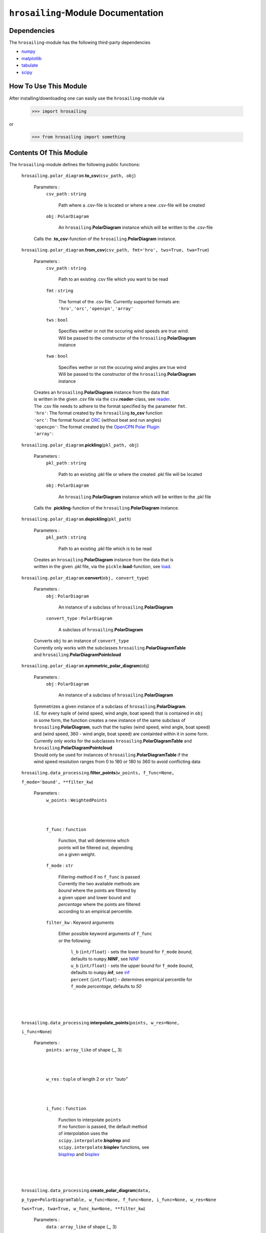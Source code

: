``hrosailing``-Module Documentation
===================================


Dependencies
------------

The ``hrosailing``-module has the following third-party dependencies

- `numpy <https://numpy.org/>`_
- `matplotlib <https://matplotlib.org/>`_
- `tabulate <https://pypi.org/project/tabulate/>`_
- `scipy <https://www.scipy.org/>`_


How To Use This Module
------------------------------------

After installing/downloading one can easily use the ``hrosailing``-module via

                >>> import hrosailing

or

                >>> from hrosailing import something


Contents Of This Module
-----------------------

The ``hrosailing``-module defines the following public functions:


    ``hrosailing.polar_diagram``.\ **to_csv**\(``csv_path, obj``)

            Parameters :
                        ``csv_path`` : ``string``

                                | Path where a .csv-file is located or where a new .csv-file will be created

                        ``obj`` : ``PolarDiagram``

                                | An ``hrosailing``.\ **PolarDiagram** instance which will be written to the .csv-file

            | Calls the .\ **to_csv**-function of the ``hrosailing``.\ **PolarDiagram** instance.


    ``hrosailing.polar_diagram``.\ **from_csv**\(``csv_path, fmt='hro', tws=True, twa=True``)

            Parameters :
                        ``csv_path`` : ``string``

                                | Path to an existing .csv file which you want to be read

                        ``fmt`` : ``string``

                                | The format of the .csv file. Currently supported formats are:
                                | ``'hro'``, ``'orc'``, ``'opencpn'``, ``'array'``

                        ``tws`` : ``bool``

                                | Specifies wether or not the occuring wind speeds are true wind.
                                | Will be passed to the constructor of the ``hrosailing``.\ **PolarDiagram**
                                | instance

                        ``twa`` : ``bool``

                                | Specifies wether or not the occuring wind angles are true wind
                                | Will be passed to the constructor of the ``hrosailing``.\ **PolarDiagram**
                                | instance

            | Creates an ``hrosailing``.\ **PolarDiagram** instance from the data that
            | is written in the given .csv file via the ``csv``.\ **reader**-class, see
              `reader <https://docs.python.org/3/library/csv.html#csv.reader>`_.

            | The .csv file needs to adhere to the format specified by the parameter ``fmt``.

            | ``'hro'``: The format created by the ``hrosailing``.\ **to_csv** function
            | ``'orc'``: The format found at `ORC <https://jieter.github.io/orc-data/site/>`_ (without beat and run angles)
            | ``'opencpn'``: The format created by the `OpenCPN Polar Plugin <https://opencpn.org/OpenCPN/plugins/polar.html>`_
            | ``'array'``:


    ``hrosailing.polar_diagram``.\ **pickling**\(``pkl_path, obj``)

            Parameters :
                        ``pkl_path`` : ``string``

                                | Path to an existing .pkl file or where the created .pkl file will be located

                        ``obj`` : ``PolarDiagram``

                                | An ``hrosailing``.\ **PolarDiagram** instance which will be written to the .pkl file

            Calls the .\ **pickling**-function of the ``hrosailing``.\ **PolarDiagram** instance.


    ``hrosailing.polar_diagram``.\ **depickling**\(``pkl_path``)

            Parameters :
                        ``pkl_path`` : ``string``

                                | Path to an existing .pkl file which is to be read

            | Creates an ``hrosailing``.\ **PolarDiagram** instance from the data that is
            | written in the given .pkl file, via the ``pickle``.\ **load**-function, see
              `load <https://docs.python.org/3/library/pickle.html#pickle.load>`_.


    ``hrosailing.polar_diagram``.\ **convert**\ (``obj, convert_type``)

            Parameters :
                        ``obj`` : ``PolarDiagram``

                                | An instance of a subclass of ``hrosailing``.\ **PolarDiagram**

                        ``convert_type`` : ``PolarDiagram``

                                | A subclass of ``hrosailing``.\ **PolarDiagram**

            | Converts ``obj`` to an instance of ``convert_type``
            | Currently only works with the subclasses ``hrosailing``.\ **PolarDiagramTable**
            | and ``hrosailing``.\ **PolarDiagramPointcloud**


    ``hrosailing.polar_diagram``.\ **symmetric_polar_diagram**\ (obj)

            Parameters :
                        ``obj`` : ``PolarDiagram``

                                | An instance of a subclass of ``hrosailing``.\ **PolarDiagram**

            | Symmetrizes a given instance of a subclass of ``hrosailing``.\ **PolarDiagram**.
            | I.E. for every tuple of (wind speed, wind angle, boat speed) that is contained in ``obj``
            | in some form, the function creates a new instance of the same subclass of
            | ``hrosailing``.\ **PolarDiagram**, such that the tuples (wind speed, wind angle, boat speed)
            | and (wind speed, 360 - wind angle, boat speed) are containted within it in some form.

            | Currently only works for the subclasses ``hrosailing``.\ **PolarDiagramTable** and
            | ``hrosailing``.\ **PolarDiagramPointcloud**

            | Should only be used for instances of ``hrosailing``.\ **PolarDiagramTable** if the
            | wind speed resolution ranges from 0 to 180 or 180 to 360 to avoid conflicting data


    ``hrosailing.data_processing``.\ **filter_points**\ (``w_points, f_func=None,``

    ``f_mode='bound', **filter_kw``)

            Parameters :
                        ``w_points`` : ``WeightedPoints``

                                |
                                |

                        ``f_func`` : ``function``

                                | Function, that will determine which
                                | points will be filtered out, depending
                                | on a given weight.

                        ``f_mode`` : ``str``

                                | Filtering-method if no ``f_func`` is passed
                                | Currently the two available methods are
                                | *bound* where the points are filtered by
                                | a given upper and lower bound and
                                | *percentage* where the points are filtered
                                | according to an empirical percentile.


                        ``filter_kw`` : Keyword arguments

                                | Either possible keyword arguments of ``f_func``
                                | or the following:

                                    | ``l_b`` (``int/float``) - sets the lower bound for ``f_mode`` *bound*,
                                    | defaults to ``numpy``.\ **NINF**, see `NINF <https://numpy.org/devdocs/reference/constants.html>`_

                                    | ``u_b`` (``int/float``) - sets the upper bound for ``f_mode`` *bound*,
                                    | defaults to ``numpy``.\ **inf**, see `inf <https://numpy.org/devdocs/reference/constants.html>`_

                                    | ``percent`` (``int/float``) - determines empirical percentile for
                                    | ``f_mode`` *percentage*, defaults to *50*

            |
            |
            |


    ``hrosailing.data_processing``.\ **interpolate_points**\ (``points, w_res=None,``

    ``i_func=None``)

            Parameters :
                        ``points`` : ``array_like`` of shape (_, 3)

                                |
                                |

                        ``w_res`` : ``tuple`` of length 2 or ``str`` *"auto"*

                                |
                                |

                        ``i_func`` : ``function``

                                | Function to interpolate ``points``
                                | If no function is passed, the default method
                                | of interpolation uses the
                                | ``scipy.interpolate``.\ **bisplrep** and
                                | ``scipy.interpolate``.\ **bisplev** functions, see
                                | `bisplrep <https://docs.scipy.org/doc/scipy/reference/generated/scipy.interpolate.bisplrep.html>`_ and
                                  `bisplev <https://docs.scipy.org/doc/scipy/reference/generated/scipy.interpolate.bisplev.html#scipy.interpolate.bisplev>`_

            |
            |
            |



    ``hrosailing.data_processing``.\ **create_polar_diagram**\ (``data,``

    ``p_type=PolarDiagramTable, w_func=None, f_func=None, i_func=None, w_res=None``

    ``tws=True, twa=True, w_func_kw=None, **filter_kw``)

            Parameters :
                        ``data`` : ``array_like`` of shape (_, 3)

                                |
                                |

                        ``p_type`` : ``PolarDiagram``, optional

                                | A ``hrosailing.polar_diagram``.\ **PolarDiagram** subclass

                        ``tws`` : ``bool``, optional

                                | Specifies wether or not the wind speeds in
                                | ``data`` are to be viewed as true wind
                                | If set to *False*, they will be converted to true wind

                        ``twa`` : ``bool``, optional

                                | Specifies wether or not the wind angles in
                                | ``data`` are to be viewed as true wind
                                | If set to *False*, they will be converted to true wind

                        ``w_func`` : ``function``, optional

                                | Weight-Function passed on to
                                | ``hrosailing.data_processing``.\ **WeightedPoints**

                        ``f_func`` : ``function``, optional

                                | Filter-Function passed on to
                                | ``hrosailing.data_processing``.\ **filter_points**

                        ``i_func`` : ``function``, optional

                                | Interpolating-Function passed on to
                                | ``hrosailing.data_processing``.\ **interpolate_points**

                        ``w_res`` : ``tuple`` of length 2 or ``str`` *"auto"* , optional

                                | Only needed, if ``p_type`` is PolarDiagramTable
                                | Tuple containing the wind speed resolution and
                                | wind angle resolution for the created
                                | PolarDiagramTable instance

                        ``w_func_kw`` : ``dict``

                                | Keyword arguments passed on to
                                | ``hrosailing.data_processing``.\ **WeightedPoints**

                        ``filter_kw`` : Keyword arguments

                                | Keyword arguments passed on to
                                | ``hrosailing.data_processing``.\ **filter_points**

            |
            |
            |





The ``hrosailing``-module defines the following public classes:


    ``hrosailing.polar_diagram``.\ **PolarDiagram**\ ()

            | An abstract base class for most classes in the ``hrosailing``-module


            | The **PolarDiagram** class defines the following public methods:


                    ``PolarDiagram``.\ **pickling**\ (``self, pkl_path``)

                            Parameters :
                                        ``pkl_path`` : ``string``

                                                | Path to an existing .pkl file or where the created .pkl file will be located

                            | Creates or overwrites a .pkl file, with the class data of the instance which
                            | called the function, via the ``pickle``.\ **dump**-function, see
                              `dump <https://docs.python.org/3/library/pickle.html#pickle.dump>`_.


            The **PolarDiagram** class also defines the following abstract methods:


                    ``PolarDiagram``.\ **to_csv**\ (``csv_path``)

                    ``PolarDiagram``.\ **polar_plot_slice**\ (``ws, ax=None, **plot_kw``)

                    ``PolarDiagram``.\ **flat_plot_slice**\ (``ws, ax=None, **plot_kw``)

                    ``PolarDiagram``.\ **polar_plot**\ (``ws_range, ax=None, colors=('green', 'red'),``

                    ``show_legend=True, legend_kw=None, **plot_kw``)

                    ``PolarDiagram``.\ **flat_plot**\ (``ws_range, ax=None, colors=('green', 'red'),``

                    ``show_legend=True, legend_kw=None, **plot_kw``)

                    ``PolarDiagram``.\ **plot_color_gradient**\ (``ax=None, colors=('green', 'red'),``
                    ``marker=None, show_legend=True, legend_kw=None``)

                    ``PolarDiagram``.\ **plot_convex_hull_slice**\ (``ws, ax=None, **plot_kw``)




    ``hrosailing.polar_diagram``.\ **PolarDiagramTable**\ (``ws_res=None, wa_res=None,``

    ``data=None, tws=True, twa=True``)

            | A class to represent, visualize and work with a polar performance diagram in form of a table

            | The parameter ``ws_res`` (resp. ``wa_res``)
            | can either be an ``Iterable`` (of ``int`` and ``float`` values), ``int`` or ``float``
            | It  determines the number of columns (resp. rows) the Table will have

            | If an ``Iterable`` is passed, the number of columns (resp. rows) will be the same
            | as the number of elements in the ``Iterable``
            | If an ``int`` is passed, the number of columns (resp. rows) will be the number of
            | elements in numpy.arange(``ws_res``, 40, ``ws_res``)
            | (resp. numpy.arange(``wa_res``, 360, ``wa_res``))
            | If a ``float`` is passed, the number of columns (resp. rows) will be the number of
            | elements in numpy.linspace(``)
            | (resp. numpy.linspace(``))

            | If no custom ``ws_res`` (resp. ``wa_res``) is passed,
            | it will default to numpy.arange(2,42,2) (resp. numpy.arange(0, 360, 5))

            | The parameter ``tws`` (resp. ``twa``) is a ``bool`` that specifies wether the wind speeds
            | in ``ws_res`` (resp. the wind angles in ``wa_res``)
            | are to be viewed as true wind
            | If ``tws`` (resp. ``twa``) is set to *False*, the wind speeds (resp. wind angles)
            | will be converted to true wind

            | The parameter ``data`` is a ``numpy.ndarray`` of matching shape that contains the
            | boat speeds matching the wind speeds and angles in the resolution
            | If no custom ``data`` is passed, it will default to numpy.zeros(``(rdim, cdim)``)
            | where rdim and cdim are number of rows and columns respectively, determined by
            | ``wa_res`` and ``ws_res``


            |The **PolarDiagramTable** class has the following (private) attriubutes:

                    | *_resolution_wind_speed*

                    | *_resolution_wind_angle*

                    | *_data*


            | The **PolarDiagramTable** class defines the following dunder methods:


                    ``PolarDiagramTable``.\ **__str__**\ ()


                    ``PolarDiagramTable``.\ **__repr__**\ ()


                    ``PolarDiagramTable``.\ **__getitem__**\ (``wind_tup``)

                            Parameters :
                                        ``wind_tup`` : ``tuple`` of length 2

                                                | Tuple to specify the row and column entry of the table, given as
                                                | elements of the wind angle and wind speed resolution


                            | Returns specified entry of the table


            | The **PolarDiagramTable** class defines the following public methods:


                    ``PolarDiagramTable``.\ **wind_speeds**

                            | Returns a read only version of *_resolution_wind_speed*


                    ``PolarDiagramTable``.\ **wind_angles**

                            | Returns a read only version of *_resolution_wind_angle*


                    ``PolarDiagramTable``.\ **boat_speeds**

                            | Returns a read only version of *_data*


                    ``PolarDiagramTable``.\ **to_csv**\ (``csv_path``)

                            Parameters :
                                        ``csv_path`` : ``string``

                                                | Path to an existing .csv file or where the created .csv file will be located

                            | Creates or overwrites a .csv file with the class data of object
                            | which called the function via the ``csv``.\ **writer**-class,
                            | see `writer <https://docs.python.org/3/library/csv.html#csv.writer>`_.

                            | The format of the .csv file will be as follows:

                                | PolarDiagramTable
                                | Wind speed resolution:
                                | self.wind_speeds
                                | Wind angle resolution:
                                | self.wind_angles
                                | Boat speeds:
                                | self.boat_speeds

                            | with the delimiter being ','.


                    ``PolarDiagramTable``.\ **change_entries**\ (``new_data, ws=None,``

                    ``wa=None, tws=True, twa=True``)

                            Parameters :
                                        ``new_data`` : ``int``, ``float`` or ``array_like`` of matching shape

                                                | New data that will be written in the specified entries
                                                | If no ``ws`` and no ``wa`` is passed,
                                                | the required shape is the shape of *_data*

                                        ``ws`` : ``Iterable``, ``int`` or ``float``

                                                | Column entries where the data is to be changed, given by elements of
                                                | the wind speed resolution
                                                | If ``None`` is passed, the function changes all entries in the rows
                                                | specified by ``wa``.
                                                | If ``wa`` is also ``None``, the function changes all
                                                | entries in the table

                                        ``wa`` : ``Iterable``, ``int`` or ``float``

                                                | Row entries where the data is to be changed, given by elements of
                                                | the wind angle resolution
                                                | If ``None`` is passed, the function changes all entries in the
                                                | columns specified by ``ws``
                                                | If ``ws`` is also ``None``, the function changes all
                                                | entries in the table

                                        ``tws`` : ``bool``

                                                | Specifies wether or not wind_speeds is to be viewed as true wind
                                                | If set to *False*, ``ws`` will be converted to true wind

                                        ``twa`` : ``bool``

                                                | Specifies wether or not wind_angles is to be viewed as true wind
                                                | If set to *False*, ``wa`` will be converted to true wind

                            | Changes the data in the specified entries in the table to the input new data.
                            | This function alters *_data*



                    ``PolarDiagramTable``.\ **polar_plot_slice**\ (``ws, ax=None, **plot_kw``)

                            Parameters :
                                        ``ws`` : ``int`` or ``float``

                                                | Slice of the polar diagram that is to be plotted,
                                                | given as an element of the wind speed resolution

                                        ``ax`` : ``matplotlib.axes.Axes``, optional

                                                | A ``matplotlib.axes.Axes`` instance on which will be plotted on
                                                | Needs to be a ``matplotlib.axes_subplots.PolarAxesSubplot``
                                                | If nothing is passed, the function will create a ``matplotlib.axes.Axes``
                                                | instance via the ``matplotlib.pyplot``.\ **gca** function,
                                                  see `gca <https://matplotlib.org/stable/api/_as_gen/matplotlib.pyplot.gca.html>`_

                                        ``plot_kw`` : Keyword arguments to change the appearence of the created plot.

                                                | Supports the same keyword arguments as the
                                                | ``matplotlib.pyplot``.\ **plot** function
                                                | However if no 'linestyle' (resp. 'markerstyle') is passed
                                                | it will default to '' (resp. 'o')

                            | Creates a polar plot of a given slice of the polar diagram, via the
                            | ``matplotlib.pyplot``.\ **plot** function, see
                              `plot <https://matplotlib.org/stable/api/_as_gen/matplotlib.pyplot.plot.html>`_



                    ``PolarDiagramTable``.\ **flat_plot_slice**\ (``ws, ax=None, **plot_kw``)

                            Parameters :
                                        ``ws`` : ``int`` or ``float``

                                                | Slice of the polar diagram that is to be plotted,
                                                | given as an element of the wind speed resolution

                                        ``ax`` : ``matplotlib.axes.Axes``, optional

                                                | A ``matplotlib.axes.Axes`` instance on which will be plotted on
                                                | Needs to be a ``matplotlib.axes._subplots.AxesSubplot``
                                                | If nothing is passed, the function will create a ``matplotlib.axes.Axes``
                                                | instance via the ``matplotlib.pyplot``.\ **gca** function,
                                                  see `gca <https://matplotlib.org/stable/api/_as_gen/matplotlib.pyplot.gca.html>`_


                                        ``plot_kw`` : Keyword arguments to change the appearence of the created plot.

                                                | Supports the same keyword arguments as the
                                                | ``matplotlib.pyplot``.\ **plot** function
                                                | However if no 'linestyle' (resp. 'markerstyle') is passed
                                                | it will default to '' (resp. 'o')

                            | Creates a cartesian plot of a given slice of the polar diagram, via the
                            | ``matplotlib.pyplot``.\ **plot** function, see
                              `plot <https://matplotlib.org/stable/api/_as_gen/matplotlib.pyplot.plot.html>`_


                    ``PolarDiagramTable``.\ **polar_plot** \ (``ws_range=None, ax=None,``

                    ``colors=('green', 'red'), show_legend=True, legend_kw=None, **plot_kw``)

                            Parameters :
                                        ``ws_range`` : ``Iterable``, optional

                                                | The range of wind speeds to be plotted, given as an ``Iterable`` of
                                                | elements of the wind speed resolution

                                        ``ax`` : ``matplotlib.axes.Axes``, optional

                                                | A ``matplotlib.axes.Axes`` instance on which will be plotted on
                                                | Needs to be a ``matplotlib.axes_subplots.PolarAxesSubplot``
                                                | If nothing is passed, the function will create a ``matplotlib.axes.Axes``
                                                | instance via the ``matplotlib.pyplot``.\ **gca** function,
                                                  see `gca <https://matplotlib.org/stable/api/_as_gen/matplotlib.pyplot.gca.html>`_

                                        ``colors`` : ``Iterable``, optional

                                                | Specifies the colors to be used for the different slices
                                                | If there are at most as many slices as colors, each slice will be
                                                | plotted with the specified color
                                                | If there are more slices than colors the function will either cycle
                                                | through the specified colors until all slices have been plotted
                                                | or if there are exactly two colors specified, the function will
                                                | plot the slices with a color gradient using those two colors
                                                | Elements of the ``Iterable`` can be of any type accepted by the
                                                | ``matplotlib.colors``.\ **to_rgb** function, see
                                                  `to_rgb <https://matplotlib.org/stable/api/_as_gen/matplotlib.colors.to_rgb.html#matplotlib.colors.to_rgb>`_
                                                  and `colors <https://matplotlib.org/stable/api/colors_api.html>`_
                                        ``show_legend`` : ``bool``, optional

                                                | Specifies wether or not a legend should be added to the plot.
                                                | The type of legend depends on the amount of slices and colors.
                                                | If ``colors`` is of length 2 and ``ws_range`` is of length
                                                | greater 2, the legend will be a
                                                | ``matplotlib.colorbar.``\ **Colorbar** instance, see
                                                  `Colorbar <https://matplotlib.org/stable/api/colorbar_api.html#matplotlib.colorbar.Colorbar>`_
                                                | If ``colors`` and ``ws_range`` are of the same length,
                                                | the legend will be a ``matplotlib.legend.``\ **Legend** instance,
                                                  see `Legend <https://matplotlib.org/stable/api/legend_api.html#matplotlib.legend.Legend>`_

                                        ``legend_kw`` : ``dict``, optional

                                                | Keyword arguments to change the appearence and location of the
                                                | legend
                                                | Supports the same keyword arguments as either the
                                                | ``matplotlib.axes.Axes.``\ **legend** function, see
                                                  `legend <https://matplotlib.org/stable/api/_as_gen/matplotlib.axes.Axes.legend.html#matplotlib-axes-axes-legend>`_
                                                | or the ``matplotlib.pyplot``\ **colorbar** function, see
                                                  `colorbar <https://matplotlib.org/stable/api/_as_gen/matplotlib.pyplot.colorbar.html>`_

                                        ``plot_kw`` : Keyword arguments to change the appearence of the created plot.

                                                | Supports the same keyword arguments as the
                                                | ``matplotlib.pyplot``.\ **plot**-function
                                                | However if no 'linestyle' (resp. 'markerstyle') is passed
                                                | it will default to '' (resp. 'o')
                                                | If 'colors' (or 'c') is passed, it will be deleted. Use the
                                                | parameters ``colors`` instead

                            | Creates a color coded polar plot of multiple slices, given by ``wind_speed_range``,
                            | of the polar diagram, via the ``matplotlib.pyplot``.\ **plot** function, see
                              `plot <https://matplotlib.org/stable/api/_as_gen/matplotlib.pyplot.plot.html>`_


                    ``PolarDiagramTable``.\ **flat_plot** (``ws_range=None, ax=None,``

                    ``colors=('green', 'red'), show_legend=True, legend_kw=None, **plot_kw``)

                            Parameters :
                                        ``ws_range`` : ``Iterable``, optional

                                                | The range of wind speeds to be plotted, given as an ``Iterable`` of
                                                | elements of the wind speed resolution

                                        ``ax`` : ``matplotlib.axes.Axes``, optional

                                                | A ``matplotlib.axes.Axes`` instance on which will be plotted on
                                                | Needs to be a ``matplotlib.axes._subplots.AxesSubplot``
                                                | If nothing is passed, the function will create a ``matplotlib.axes.Axes``
                                                | instance via the ``matplotlib.pyplot``.\ **gca** function,
                                                  see `gca <https://matplotlib.org/stable/api/_as_gen/matplotlib.pyplot.gca.html>`_

                                        ``colors`` : ``Iterable``, optional

                                                | Specifies the colors to be used for the different slices
                                                | If there are at most as many slices as colors, each slice will be
                                                | plotted with the specified color
                                                | If there are more slices than colors the function will either cycle
                                                | through the specified colors until all slices have been plotted
                                                | or if there are exactly two colors specified, the function will
                                                | plot the slices with a color gradient using those two colors
                                                | Elements of the ``Iterable`` can be of any type accepted by the
                                                | ``matplotlib.colors``.\ **to_rgb** function, see
                                                  `to_rgb <https://matplotlib.org/stable/api/_as_gen/matplotlib.colors.to_rgb.html#matplotlib.colors.to_rgb>`_
                                                  and `colors <https://matplotlib.org/stable/api/colors_api.html>`_

                                        ``show_legend`` : ``bool``, optional

                                                | Specifies wether or not a legend should be added to the plot.
                                                | The type of legend depends on the amount of slices and colors.
                                                | If ``colors`` is of length 2 and ``ws_range`` is of length
                                                | greater 2, the legend will be a
                                                | ``matplotlib.colorbar.``\ **Colorbar** instance, see
                                                  `Colorbar <https://matplotlib.org/stable/api/colorbar_api.html#matplotlib.colorbar.Colorbar>`_
                                                | If ``colors`` and ``ws_range`` are of the same length,
                                                | the legend will be a ``matplotlib.legend.``\ **Legend** instance,
                                                  see `Legend <https://matplotlib.org/stable/api/legend_api.html#matplotlib.legend.Legend>`_

                                        ``legend_kw`` : ``dict``, optional

                                                | Keyword arguments to change the appearence and location of the
                                                | legend
                                                | Supports the same keyword arguments as either the
                                                | ``matplotlib.axes.Axes.``\ **legend** function, see
                                                  `legend <https://matplotlib.org/stable/api/_as_gen/matplotlib.axes.Axes.legend.html#matplotlib-axes-axes-legend>`_
                                                | or the ``matplotlib.pyplot``\ **colorbar** function, see
                                                  `colorbar <https://matplotlib.org/stable/api/_as_gen/matplotlib.pyplot.colorbar.html>`_

                                        ``plot_kw`` : Keyword arguments to change the appearence of the created plot.

                                                | Supports the same keyword arguments as the
                                                | ``matplotlib.pyplot``.\ **plot**-function
                                                | However if no 'linestyle' (resp. 'markerstyle') is passed
                                                | it will default to '' (resp. 'o')
                                                | If 'colors' (or 'c') is passed, it will be deleted. Use the
                                                | parameters ``colors`` instead

                            | Creates a color coded cartesian plot of multiple slices, given by ``wind_speed_range``,
                            | of the polar diagram, via the ``matplotlib.pyplot``.\ **plot** function, see
                              `plot <https://matplotlib.org/stable/api/_as_gen/matplotlib.pyplot.plot.html>`_


                    ``PolarDiagramTable``.\ **plot_color_gradient**\ (``ax=None, colors=('green', 'red'),``

                    ``marker=None, show_legend=True, *legend_kw``)

                            Parameters :
                                        ``ax`` : ``matplotlib.axes.Axes``

                                                | A ``matplotlib.axes.Axes`` instance on which will be plotted on
                                                | Needs to be a ``matplotlib.axes._subplots.AxesSubplot``
                                                | If nothing is passed, the function will create a ``matplotlib.axes.Axes``
                                                | instance via the ``matplotlib.pyplot``.\ **gca** function,
                                                  see `gca <https://matplotlib.org/stable/api/_as_gen/matplotlib.pyplot.gca.html>`_

                                        ``colors`` : ``tuple`` of length 2

                                        ``marker`` : ``matplotlib.markers.Markerstyle``, optional

                                                | Specifies the style of the markers in the plot
                                                | For all possible styles, see `marker <https://matplotlib.org/stable/api/markers_api.html#module-matplotlib.markers>`_
                                                | Defaults to 'o'

                                        ``show_legend`` : ``bool``, optional

                                                | Specifies wether or not a legend should be added to the plot.
                                                | Legend will be a ``matplotlib.colorbar.``\ **Colorbar** instance,
                                                  see `Colorbar <https://matplotlib.org/stable/api/colorbar_api.html#matplotlib.colorbar.Colorbar>`_


                                        ``legend_kw`` : Keyword arguments to change the appearence and position of the legend

                                                | Supports the same keyword arguments as the
                                                | ``matplotlib.pyplot``\ **colorbar** function, see
                                                  `colorbar <https://matplotlib.org/stable/api/_as_gen/matplotlib.pyplot.colorbar.html>`_


                    ``PolarDiagramTable``.\ **plot_convex_hull_slice**\ (``ws, ax=None, **plot_kw``)

                            Parameters :
                                        ``ws`` : ``int`` or ``float``

                                                | Slice of the polar diagram that is to be plotted, given as an element
                                                | of the wind speed resolution

                                        ``ax`` : ``matplotlib.axes.Axes``, optional

                                                | A ``matplotlib.axes.Axes`` instance on which will be plotted on
                                                | Needs to be a ``matplotlib.axes_subplots.PolarAxesSubplot``
                                                | If nothing is passed, the function will create a ``matplotlib.axes.Axes``
                                                | instance via the ``matplotlib.pyplot``.\ **gca** function,
                                                  see `gca <https://matplotlib.org/stable/api/_as_gen/matplotlib.pyplot.gca.html>`_

                                        ``plot_kw`` : Keyword arguments to change the appearence of the created plot.

                                                | Supports the same keyword arguments as the
                                                | ``matplotlib.pyplot``.\ **plot**-function

                            | Computes the convex hull of a given slice of the polar diagram table, via the
                            | ``scipy.spatial``.\ **ConvexHull** function, see
                              `ConvexHull <https://docs.scipy.org/doc/scipy/reference/generated/scipy.spatial.ConvexHull.html>`_
                            | and then creates a polar plot of the convex hull, via the ``matplotlib.pyplot``.\ **plot**
                            | function, see `plot <https://matplotlib.org/stable/api/_as_gen/matplotlib.pyplot.plot.html>`_



    ``hrosailing.polar_diagram``.\ **PolarDiagramCurve**\ (``f,``

    ``radians=False, *params``)

            | A class to represent, visualize and work with a polar performance diagram given
            | as a fitted curve with a list of optimal parameters

            | The parameter ``f`` should be a function of the form ``f(x, *params)``, where ``x``
            | should be ``array_like`` of shape(_, 2) (the rows should correspond to pairs of
            | wind speeds and wind angles), and determines the curve which describes the polar diagram.

            | The parameter ``radians`` is ``bool`` that specifies, wether ``f``
            | takes the wind angles to be in radians or degrees

            | The parameter ``*params`` should contain the resulting parameters
            | that are obtained via a fitting of ``f``.


            | The **PolarDiagramCurve** class has the following (private) attributes:

                    | *_f*

                    | *_radians*

                    | *_params*


            | The **PolarDiagramCurve** class defines the following dunder methods:


                    ``PolarDiagramCurve``.\ **__repr__**\ ()


                    ``PolarDiagramCurve``.\ **__call__**\ (``ws, wa``)

                            Parameters :
                                        ``ws`` : ``numpy.ndarray``, ``int`` or ``float``

                                        ``wa`` : ``numpy.ndarray``, ``int`` or ``float``

                            | Calls ``self``.\ **curve** with the specified values
                            | ``ws`` and ``wa`` should be of matching shape and type


            | The **PolarDiagramCurve** class defines the following public methods:


                    ``PolarDiagramCurve``.\ **curve**

                            | Returns a read only version of ``self``.\ *_f*


                    ``PolarDiagramCurve``.\ **radians**

                            | Returns a read only version of ``self``.\ *_radians*


                    ``PolarDiagramCurve``.\ **parameters**

                            | Returns a read only version of ``self``.\ *_params*


                    ``PolarDiagramCurve``.\ **to_csv**\ (``csv_path``)

                            Parameters :
                                        ``csv_path`` : ``string``

                                                | Path to an existing .csv file or where the created .csv file will be located

                            | Creates or overwrites a .csv file with the class data of object
                            | which called the function via the ``csv``.\ **writer**-class,
                            | see `writer <https://docs.python.org/3/library/csv.html#csv.writer>`_.

                            | The format of the .csv file will be as follows:

                                | PolarDiagramCurve
                                | Function: self.curve
                                | Radians: self.radians
                                | Parameters: self.parameters

                            | with the delimiter ':'


                    ``PolarDiagramCurve``.\ **polar_plot_slice**\ (``ws, ax=None, **plot_kw``)

                            Parameters :
                                        ``ws`` : ``int`` or ``float``

                                                | A slice of the polar diagram that is to be plotted,
                                                | given as the true wind speed

                                        ``ax`` : ``matplotlib.axes.Axes``, optional

                                                | A ``matplotlib.axes.Axes`` instance on which will be plotted on
                                                | Needs to be a ``matplotlib.axes_subplots.PolarAxesSubplot``
                                                | If nothing is passed, the function will create a ``matplotlib.axes.Axes``
                                                | instance via the ``matplotlib.pyplot``.\ **gca** function,
                                                  see `gca <https://matplotlib.org/stable/api/_as_gen/matplotlib.pyplot.gca.html>`_

                                        ``plot_kw`` : Keyword arguments to change the appearence of the created plot.

                                                | Supports the same keyword arguments as the
                                                | ``matplotlib.pyplot``.\ **plot**-function
                                                | However if no 'linestyle' (resp. 'markerstyle') is passed
                                                | it will default to '' (resp. 'o')

                            | Creates a polar plot of a given slice of the polar diagram, via the
                            | ``matplotlib.pyplot``.\ **plot** function, see
                              `plot <https://matplotlib.org/stable/api/_as_gen/matplotlib.pyplot.plot.html>`_


                    ``PolarDiagramCurve``.\ **flat_plot_slice**\ (``ws, ax=None, **plot_kw``)

                            Parameters :
                                        ``ws`` : ``int`` or ``float``

                                                | A slice of the polar diagram that is to be plotted,
                                                | given as the true wind speed

                                        ``ax`` : ``matplotlib.axes.Axes``, optional

                                                | A ``matplotlib.axes.Axes`` instance on which will be plotted on
                                                | Needs to be a ``matplotlib.axes._subplots.AxesSubplot``
                                                | If nothing is passed, the function will create a ``matplotlib.axes.Axes``
                                                | instance via the ``matplotlib.pyplot``.\ **gca** function,
                                                  see `gca <https://matplotlib.org/stable/api/_as_gen/matplotlib.pyplot.gca.html>`_

                                        ``plot_kw`` : Keyword arguments to change the appearence of the created plot.

                                                | Supports the same keyword arguments as the
                                                | ``matplotlib.pyplot``.\ **plot**-function
                                                | However if no 'linestyle' (resp. 'markerstyle') is passed
                                                | it will default to '' (resp. 'o')

                            | Creates a cartesian plot of a given slice of the polar diagram, via the
                            | ``matplotlib.pyplot``.\ **plot** function, see
                              `plot <https://matplotlib.org/stable/api/_as_gen/matplotlib.pyplot.plot.html>`_


                    ``PolarDiagramCurve``.\ **polar_plot**\ (``ws_range=(0,20,5), ax=None,``

                    ``colors=('green', 'red'), show_legend=True, legend_kw=None, **plot_kw``)

                            Parameters :
                                        ``ws_range`` : ``tuple`` of length 3, optional

                                                | The range of wind speeds to be plotted,
                                                | given as a lower and upper bound of the
                                                | true wind speed  aswell as the amount of slices

                                        ``ax`` : ``matplotlib.axes.Axes``, optional

                                                | A ``matplotlib.axes.Axes`` instance on which will be plotted on
                                                | Needs to be a ``matplotlib.axes_subplots.PolarAxesSubplot``
                                                | If nothing is passed, the function will create a ``matplotlib.axes.Axes``
                                                | instance via the ``matplotlib.pyplot``.\ **gca** function,
                                                  see `gca <https://matplotlib.org/stable/api/_as_gen/matplotlib.pyplot.gca.html>`_

                                        ``colors`` : ``Iterable``, optional

                                                | Specifies the colors to be used for the different slices
                                                | If there are at most as many slices as colors, each slice will be
                                                | plotted with the specified color
                                                | If there are more slices than colors the function will either cycle
                                                | through the specified colors until all slices have been plotted
                                                | or if there are exactly two colors specified, the function will
                                                | plot the slices with a color gradient using those two colors
                                                | Elements of the ``Iterable`` can be of any type accepted by the
                                                | ``matplotlib.colors``.\ **to_rgb** function, see
                                                  `to_rgb <https://matplotlib.org/stable/api/_as_gen/matplotlib.colors.to_rgb.html#matplotlib.colors.to_rgb>`_
                                                  and `colors <https://matplotlib.org/stable/api/colors_api.html>`_

                                        ``show_legend`` : ``bool``, optional

                                                | Specifies wether or not a legend should be added to the plot.
                                                | The type of legend depends on the amount of slices and colors.
                                                | If ``colors`` is of length 2 and ``ws_range`` is of length
                                                | greater 2, the legend will be a
                                                | ``matplotlib.colorbar.``\ **Colorbar** instance, see
                                                  `Colorbar <https://matplotlib.org/stable/api/colorbar_api.html#matplotlib.colorbar.Colorbar>`_
                                                | If ``colors`` and ``ws_range`` are of the same length,
                                                | the legend will be a ``matplotlib.legend.``\ **Legend** instance,
                                                  see `Legend <https://matplotlib.org/stable/api/legend_api.html#matplotlib.legend.Legend>`_

                                        ``legend_kw`` : ``dict``, optional

                                                | Keyword arguments to change the appearence and location of the
                                                | legend
                                                | Supports the same keyword arguments as either the
                                                | ``matplotlib.axes.Axes.``\ **legend** function, see
                                                  `legend <https://matplotlib.org/stable/api/_as_gen/matplotlib.axes.Axes.legend.html#matplotlib-axes-axes-legend>`_
                                                | or the ``matplotlib.pyplot``\ **colorbar** function, see
                                                  `colorbar <https://matplotlib.org/stable/api/_as_gen/matplotlib.pyplot.colorbar.html>`_

                                        ``plot_kw`` : Keyword arguments to change the appearence of the created plot.

                                                | Supports the same keyword arguments as the
                                                | ``matplotlib.pyplot``.\ **plot**-function
                                                | However if no 'linestyle' (resp. 'markerstyle') is passed
                                                | it will default to '' (resp. 'o')
                                                | If 'colors' (or 'c') is passed, it will be deleted. Use the
                                                | parameters ``colors`` instead

                            | Creates a color coded polar plot of multiple slices, given by ``wind_speed_range``
                            | of the polar diagram, vie the ``matplotlib.pyplot``.\ **plot** function, see
                              `plot <https://matplotlib.org/stable/api/_as_gen/matplotlib.pyplot.plot.html>`_


                    ``PolarDiagramCurve``.\ **flat_plot**\ (``ws_range=(0,20,5), ax=None,``

                    ``colors=('green', 'red'), show_legend=True, legend_kw=None, **plot_kw``)

                            Parameters :
                                        ``ws_range`` : ``tuple`` of length 2 , optional

                                                | The range of wind speeds to be plotted,
                                                | given as a lower and upper bound of the
                                                | true wind speed  aswell as the amount of slices

                                        ``ax`` : ``matplotlib.axes.Axes``, optional

                                                | A ``matplotlib.axes.Axes`` instance on which will be plotted on
                                                | Needs to be a ``matplotlib.axes._subplots.AxesSubplot``
                                                | If nothing is passed, the function will create a ``matplotlib.axes.Axes``
                                                | instance via the ``matplotlib.pyplot``.\ **gca** function,
                                                  see `gca <https://matplotlib.org/stable/api/_as_gen/matplotlib.pyplot.gca.html>`_

                                        ``colors`` : ``Iterable``, optional

                                                | Specifies the colors to be used for the different slices
                                                | If there are at most as many slices as colors, each slice will be
                                                | plotted with the specified color
                                                | If there are more slices than colors the function will either cycle
                                                | through the specified colors until all slices have been plotted
                                                | or if there are exactly two colors specified, the function will
                                                | plot the slices with a color gradient using those two colors
                                                | Elements of the ``Iterable`` can be of any type accepted by the
                                                | ``matplotlib.colors``.\ **to_rgb** function, see
                                                  `to_rgb <https://matplotlib.org/stable/api/_as_gen/matplotlib.colors.to_rgb.html#matplotlib.colors.to_rgb>`_
                                                  and `colors <https://matplotlib.org/stable/api/colors_api.html>`_

                                        ``show_legend`` : ``bool``, optional

                                                | Specifies wether or not a legend should be added to the plot.
                                                | The type of legend depends on the amount of slices and colors.
                                                | If ``colors`` is of length 2 and ``ws_range`` is of length
                                                | greater 2, the legend will be a
                                                | ``matplotlib.colorbar.``\ **Colorbar** instance, see
                                                  `Colorbar <https://matplotlib.org/stable/api/colorbar_api.html#matplotlib.colorbar.Colorbar>`_
                                                | If ``colors`` and ``ws_range`` are of the same length,
                                                | the legend will be a ``matplotlib.legend.``\ **Legend** instance,
                                                  see `Legend <https://matplotlib.org/stable/api/legend_api.html#matplotlib.legend.Legend>`_

                                        ``legend_kw`` : ``dict``, optional

                                                | Keyword arguments to change the appearence and location of the
                                                | legend
                                                | Supports the same keyword arguments as either the
                                                | ``matplotlib.axes.Axes.``\ **legend** function, see
                                                  `legend <https://matplotlib.org/stable/api/_as_gen/matplotlib.axes.Axes.legend.html#matplotlib-axes-axes-legend>`_
                                                | or the ``matplotlib.pyplot``\ **colorbar** function, see
                                                  `colorbar <https://matplotlib.org/stable/api/_as_gen/matplotlib.pyplot.colorbar.html>`_

                                        ``plot_kw`` : Keyword arguments to change the appearence of the created plot.

                                                | Supports the same keyword arguments as the
                                                | ``matplotlib.pyplot``.\ **plot**-function
                                                | However if no 'linestyle' (resp. 'markerstyle') is passed
                                                | it will default to '' (resp. 'o')
                                                | If 'colors' (or 'c') is passed, it will be deleted. Use the
                                                | parameters ``colors`` instead

                            | Creates a color coded cartesian plot of multiple slices, given by ``wind_speed_range``,
                            | of the polar diagram, via the ``matplotlib.pyplot``.\ **plot** function, see
                              `plot <https://matplotlib.org/stable/api/_as_gen/matplotlib.pyplot.plot.html>`_


                    ``PolarDiagramCurve``.\ **plot_color_gradient**\ (``ws_range=(0,20), ax=None,``

                    ``colors=('green', 'red'), marker=None, show_legend=True, **legend_kw``)

                            Parameters :
                                        ``ws_range`` : ``tuple`` of length 2, optional

                                                | The range of wind speeds to be plotted, given as a lower and upper
                                                | bound of the true wind speed

                                        ``ax`` : ``matplotlib.axes.Axes``, optinal

                                                | A ``matplotlib.axes.Axes`` instance on which will be plotted on
                                                | Needs to be a ``matplotlib.axes._subplots.AxesSubplot``
                                                | If nothing is passed, the function will create a ``matplotlib.axes.Axes``
                                                | instance via the ``matplotlib.pyplot``.\ **gca** function,
                                                  see `gca <https://matplotlib.org/stable/api/_as_gen/matplotlib.pyplot.gca.html>`_

                                        ``colors`` : ``tuple`` of length 2

                                        ``marker`` : ``matplotlib.markers.Markerstyle``, optional

                                                | Specifies the style of the markers in the plot
                                                | For all possible styles, see `marker <https://matplotlib.org/stable/api/markers_api.html#module-matplotlib.markers>`_
                                                | Defaults to 'o'

                                        ``show_legend`` : ``bool``, optional

                                                | Specifies wether or not a legend should be added to the plot.
                                                | Legend will be a ``matplotlib.colorbar.``\ **Colorbar** instance,
                                                  see `Colorbar <https://matplotlib.org/stable/api/colorbar_api.html#matplotlib.colorbar.Colorbar>`_


                                        ``legend_kw`` : Keyword arguments to change the appearence and position of the legend

                                                | Supports the same keyword arguments as the
                                                | ``matplotlib.pyplot``\ **colorbar** function, see
                                                  `colorbar <https://matplotlib.org/stable/api/_as_gen/matplotlib.pyplot.colorbar.html>`_


                    ``PolarDiagramCurve``.\ **plot_convex_hull_slice**\ (``ws, ax=None **plot_kw``)

                            Parameters :
                                        ``ws`` : ``int`` or ``float``

                                                | A slice of the polar diagram that is to be plotted, given as the
                                                | true wind speed

                                        ``ax`` : ``matplotlib.axes.Axes``, optional

                                                | A ``matplotlib.axes.Axes`` instance on which will be plotted on
                                                | Needs to be a ``matplotlib.axes_subplots.PolarAxesSubplot``
                                                | If nothing is passed, the function will create a ``matplotlib.axes.Axes``
                                                | instance via the ``matplotlib.pyplot``.\ **gca** function,
                                                  see `gca <https://matplotlib.org/stable/api/_as_gen/matplotlib.pyplot.gca.html>`_

                                        ``plot_kw`` : Keyword arguments to change the appearence of the created plot.

                                                | Supports the same keyword arguments as the
                                                | ``matplotlib.pyplot``.\ **plot**-function

                            | Computes the convex hull of a given slice of the polar diagram table, via the
                            | ``scipy.spatial``.\ **ConvexHull** function, see
                              `ConvexHull <https://docs.scipy.org/doc/scipy/reference/generated/scipy.spatial.ConvexHull.html>`_
                            | and then creates a polar plot of the convex hull, via the ``matplotlib.pyplot``.\ **plot**
                            | function, see `plot <https://matplotlib.org/stable/api/_as_gen/matplotlib.pyplot.plot.html>`_



    ``hrosailing.polar_diagram``.\ **PolarDiagramPointcloud**\ (``points=None, tws=True, twa=True``)

            | A class to present, visualize and work with a polar performance diagram
            | in form of a point cloud

            | The parameter ``points`` should be ``array_like`` of shape (_, 3) and determines
            | the points that are in the point cloud at the beginning
            | A point should be of length 3 such that the first entry corresponds to
            | the wind speed, the second to the wind angle and the last to the boat speed

            | If no ``points`` are passed, it will default to an empty array numpy.array([])

            | The parameter ``tws`` (resp. ``twa``) specifies wether or not the wind speeds
            | (resp. wind angles) given in ``points`` should be viewed as true wind

            | If ``tws`` (resp. ``twa``) is set to *False*, the wind speeds (resp. wind angles)
              will be converted into true wind


            | The **PolarDiagramPointcloud** class has to following (private) attributes:

                    | *_data*


            | The **PolarDiagramPointcloud** class defines the following dunder methods:

                    ``PolarDiagramPointcloud``.\ **__str__**\ ()


                    ``PolarDiagramPointcloud``.\ **__repr__**\ ()


            | The **PolarDiagramPointcloud** class defines the following public methods:


                    ``PolarDiagramPointcloud``.\ **wind_speeds**

                             | Returns a list of all occuring wind speeds


                    ``PolarDiagramPointcloud``.\ **wind_angles**

                            | Returns a list of all occuring wind angles


                    ``PolarDiagramPointcloud``.\ **points**

                            | Returns a read only version of ``self``.\ *_data*


                    ``PolarDiagramPointcloud``.\ **to_csv**\ (``csv_path``)

                            Parameters :
                                        ``csv_path`` : ``string``

                                                | Path to an existing .csv file or where the created .csv file will be located

                            | Creates or overwrites a .csv file with the class data of object
                            | which called the function via the ``csv``.\ **writer**-class,
                            | see `writer <https://docs.python.org/3/library/csv.html#csv.writer>`_.

                            | The format of the .csv file will be as follows:

                                | PolarDiagramPointcloud
                                | True Wind Speed ,True Wind Angle ,Boat Speed
                                | self.points

                            | with the delimiter ','


                    ``PolarDiagramPointcloud``.\ **add_points**\ (``new_points, tws=True, twa=True``)

                            Parameters :
                                        ``new_points`` : ``array_like`` of shape (_, 3)

                                                | New points that are to be added to the point cloud. The point should
                                                | be of length 3, with the first entry being the wind speed,
                                                | the second being the wind angle and the last being the boat speed

                                        ``tws`` : ``bool``

                                                | Specifies wether or not the wind speeds are to be viewed as true wind
                                                | If set to *False*, the given wind speeds will be converted to true wind

                                        ``twa`` : ``bool``

                                                | Specifies wether or not the wind angles are to be viewed as true wind
                                                | If set to *False*, the given wind angles will be converted to true wind


                    ``PolarDiagramPointcloud``.\ **change_points**\ ()

                            Parameters :


                    ``PolarDiagramPointcloud``.\ **polar_plot_slice**\ (``ws, ax=None, **plot_kw``)

                            Parameters :
                                        ``ws`` : ``int`` or ``float``

                                                | A slice of the polar diagram that is to be plotted, given as the
                                                | true wind speed

                                        ``ax`` : ``matplotlib.axes.Axes``, optional

                                                | A ``matplotlib.axes.Axes`` instance on which will be plotted on
                                                | Needs to be a ``matplotlib.axes_subplots.PolarAxesSubplot``
                                                | If nothing is passed, the function will create a ``matplotlib.axes.Axes``
                                                | instance via the ``matplotlib.pyplot``.\ **gca** function,
                                                  see `gca <https://matplotlib.org/stable/api/_as_gen/matplotlib.pyplot.gca.html>`_

                                        ``kwargs`` : Keyword arguments to change the appearence of the created plot.

                                                | Supports the same keyword arguments as the
                                                | ``matplotlib.pyplot``.\ **plot**-function
                                                | However if no 'linestyle' (resp. 'markerstyle') is passed
                                                | it will default to '' (resp. 'o')


                    ``PolarDiagramPointcloud``.\ **flat_plot_slice**\ (``ws, ax=None, **plot_kw``)

                            Parameters :
                                        ``ws`` : ``int`` or ``float``

                                                | A slice of the polar diagram that is to be plotted, given as the
                                                | true wind speed

                                        ``ax`` : ``matplotlib.axes.Axes``, optional

                                                | A ``matplotlib.axes.Axes`` instance on which will be plotted on
                                                | Needs to be a ``matplotlib.axes._subplots.AxesSubplot``
                                                | If nothing is passed, the function will create a ``matplotlib.axes.Axes``
                                                | instance via the ``matplotlib.pyplot``.\ **gca** function,
                                                  see `gca <https://matplotlib.org/stable/api/_as_gen/matplotlib.pyplot.gca.html>`_

                                        ``kwargs`` : Keyword arguments to change the appearence of the created plot.

                                                | Supports the same keyword arguments as the
                                                | ``matplotlib.pyplot``.\ **plot**-function
                                                | However if no 'linestyle' (resp. 'markerstyle') is passed
                                                | it will default to '' (resp. 'o')

                            | Creates a cartesian plot of a given slice of the polar diagram, via the
                            | ``matplotlib.pyplot``.\ **plot** function, see
                              `plot <https://matplotlib.org/stable/api/_as_gen/matplotlib.pyplot.plot.html>`_


                    ``PolarDiagramPointcloud``.\ **polar_plot**\ (``ws_range=(0, numpy.inf),``

                    ``ax=None, colors=('green', 'red'), show_legend=True, legend_kw=None, **plot_kw``)

                            Parameters :
                                        ``ws_range`` : ``tuple`` of length 2, optional

                                                | The range of wind speeds to be plotted, given as a lower and upper
                                                | bound of the true wind speed

                                        ``ax`` : ``matplotlib.axes.Axes``, optional

                                                | A ``matplotlib.axes.Axes`` instance on which will be plotted on
                                                | Needs to be a ``matplotlib.axes_subplots.PolarAxesSubplot``
                                                | If nothing is passed, the function will create a ``matplotlib.axes.Axes``
                                                | instance via the ``matplotlib.pyplot``.\ **gca** function,
                                                  see `gca <https://matplotlib.org/stable/api/_as_gen/matplotlib.pyplot.gca.html>`_

                                        ``colors`` : ``Iterable``, optional

                                                | Specifies the colors to be used for the different slices
                                                | If there are at most as many slices as colors, each slice will be
                                                | plotted with the specified color
                                                | If there are more slices than colors the function will either cycle
                                                | through the specified colors until all slices have been plotted
                                                | or if there are exactly two colors specified, the function will
                                                | plot the slices with a color gradient using those two colors
                                                | Elements of the ``Iterable`` can be of any type accepted by the
                                                | ``matplotlib.colors``.\ **to_rgb** function, see
                                                  `to_rgb <https://matplotlib.org/stable/api/_as_gen/matplotlib.colors.to_rgb.html#matplotlib.colors.to_rgb>`_
                                                  and `colors <https://matplotlib.org/stable/api/colors_api.html>`_

                                        ``show_legend`` : ``bool``, optional

                                                | Specifies wether or not a legend should be added to the plot.
                                                | The type of legend depends on the amount of slices and colors.
                                                | If ``colors`` is of length 2 and ``ws_range`` is of length
                                                | greater 2, the legend will be a
                                                | ``matplotlib.colorbar.``\ **Colorbar** instance, see
                                                  `Colorbar <https://matplotlib.org/stable/api/colorbar_api.html#matplotlib.colorbar.Colorbar>`_
                                                | If ``colors`` and ``ws_range`` are of the same length,
                                                | the legend will be a ``matplotlib.legend.``\ **Legend** instance,
                                                  see `Legend <https://matplotlib.org/stable/api/legend_api.html#matplotlib.legend.Legend>`_

                                        ``legend_kw`` : ``dict``, optional

                                                | Keyword arguments to change the appearence and location of the
                                                | legend
                                                | Supports the same keyword arguments as either the
                                                | ``matplotlib.axes.Axes.``\ **legend** function, see
                                                  `legend <https://matplotlib.org/stable/api/_as_gen/matplotlib.axes.Axes.legend.html#matplotlib-axes-axes-legend>`_
                                                | or the ``matplotlib.pyplot``\ **colorbar** function, see
                                                  `colorbar <https://matplotlib.org/stable/api/_as_gen/matplotlib.pyplot.colorbar.html>`_

                                        ``plot_kw`` : Keyword arguments to change the appearence of the created plot.

                                                | Supports the same keyword arguments as the
                                                | ``matplotlib.pyplot``.\ **plot**-function
                                                | However if no 'linestyle' (resp. 'markerstyle') is passed
                                                | it will default to '' (resp. 'o')
                                                | If 'colors' (or 'c') is passed, it will be deleted. Use the
                                                | parameters ``colors`` instead

                            | Creates a color coded polar plot of multiple slices, given by ``wind_speed_range``
                            | of the polar diagram, vie the ``matplotlib.pyplot``.\ **plot** function, see
                              `plot <https://matplotlib.org/stable/api/_as_gen/matplotlib.pyplot.plot.html>`_


                    ``PolarDiagramPointcloud``.\ **flat_plot**\ (``ws_range=(0, numpy.inf),``

                    ``ax=None, colors=('green', 'red'), show_legend=True, legend_kw=None, **plot_kw``)

                            Parameters :
                                        ``ws_range`` : ``tuple`` of length 2, optional

                                                | The range of wind speeds to be plotted, given as a lower and upper
                                                | bound of the true wind speed

                                        ``ax`` : ``matplotlib.axes.Axes``, optional

                                                | A ``matplotlib.axes.Axes`` instance on which will be plotted on
                                                | Needs to be a ``matplotlib.axes._subplots.AxesSubplot``
                                                | If nothing is passed, the function will create a ``matplotlib.axes.Axes``
                                                | instance via the ``matplotlib.pyplot``.\ **gca** function,
                                                  see `gca <https://matplotlib.org/stable/api/_as_gen/matplotlib.pyplot.gca.html>`_

                                        ``colors`` : ``Iterable``, optional

                                                | Specifies the colors to be used for the different slices
                                                | If there are at most as many slices as colors, each slice will be
                                                | plotted with the specified color
                                                | If there are more slices than colors the function will either cycle
                                                | through the specified colors until all slices have been plotted
                                                | or if there are exactly two colors specified, the function will
                                                | plot the slices with a color gradient using those two colors
                                                | Elements of the ``Iterable`` can be of any type accepted by the
                                                | ``matplotlib.colors``.\ **to_rgb** function, see
                                                  `to_rgb <https://matplotlib.org/stable/api/_as_gen/matplotlib.colors.to_rgb.html#matplotlib.colors.to_rgb>`_
                                                  and `colors <https://matplotlib.org/stable/api/colors_api.html>`_

                                        ``show_legend`` : ``bool``, optional

                                                | Specifies wether or not a legend should be added to the plot.
                                                | The type of legend depends on the amount of slices and colors.
                                                | If ``colors`` is of length 2 and ``ws_range`` is of length
                                                | greater 2, the legend will be a
                                                | ``matplotlib.colorbar.``\ **Colorbar** instance, see
                                                  `Colorbar <https://matplotlib.org/stable/api/colorbar_api.html#matplotlib.colorbar.Colorbar>`_
                                                | If ``colors`` and ``ws_range`` are of the same length,
                                                | the legend will be a ``matplotlib.legend.``\ **Legend** instance,
                                                  see `Legend <https://matplotlib.org/stable/api/legend_api.html#matplotlib.legend.Legend>`_

                                        ``legend_kw`` : ``dict``, optional

                                                | Keyword arguments to change the appearence and location of the
                                                | legend
                                                | Supports the same keyword arguments as either the
                                                | ``matplotlib.axes.Axes.``\ **legend** function, see
                                                  `legend <https://matplotlib.org/stable/api/_as_gen/matplotlib.axes.Axes.legend.html#matplotlib-axes-axes-legend>`_
                                                | or the ``matplotlib.pyplot``\ **colorbar** function, see
                                                  `colorbar <https://matplotlib.org/stable/api/_as_gen/matplotlib.pyplot.colorbar.html>`_

                                        ``plot_kw`` : Keyword arguments to change the appearence of the created plot.

                                                | Supports the same keyword arguments as the
                                                | ``matplotlib.pyplot``.\ **plot**-function
                                                | However if no 'linestyle' (resp. 'markerstyle') is passed
                                                | it will default to '' (resp. 'o')
                                                | If 'colors' (or 'c') is passed, it will be deleted. Use the
                                                | parameters ``colors`` instead

                            | Creates a color coded cartesian plot of multiple slices, given by ``wind_speed_range``,
                            | of the polar diagram, via the ``matplotlib.pyplot``.\ **plot** function, see
                              `plot <https://matplotlib.org/stable/api/_as_gen/matplotlib.pyplot.plot.html>`_


                    ``PolarDiagramPointcloud``.\ **plot_color_gradient**\ (``ax=None, colors=('green', 'red'),``

                    ``marker=None, show_legend=True, **legend_kw``):

                            Parameters :
                                        ``ax`` : ``matplotlib.axes.Axes``, optional

                                                | A ``matplotlib.axes.Axes`` instance on which will be plotted on
                                                | Needs to be a ``matplotlib.axes._subplots.AxesSubplot``
                                                | If nothing is passed, the function will create a ``matplotlib.axes.Axes``
                                                | instance via the ``matplotlib.pyplot``.\ **gca** function,
                                                  see `gca <https://matplotlib.org/stable/api/_as_gen/matplotlib.pyplot.gca.html>`_

                                        ``colors`` : ``tuple`` of length 2

                                        ``marker`` : ``matplotlib.markers.Markerstyle``, optional

                                                | Specifies the style of the markers in the plot
                                                | For all possible styles, see `marker <https://matplotlib.org/stable/api/markers_api.html#module-matplotlib.markers>`_
                                                | Defaults to 'o'

                                        ``show_legend`` : ``bool``, optional

                                                | Specifies wether or not a legend should be added to the plot.
                                                | Legend will be a ``matplotlib.colorbar.``\ **Colorbar** instance,
                                                  see `Colorbar <https://matplotlib.org/stable/api/colorbar_api.html#matplotlib.colorbar.Colorbar>`_


                                        ``legend_kw`` : Keyword arguments to change the appearence and position of the legend

                                                | Supports the same keyword arguments as the
                                                | ``matplotlib.pyplot``\ **colorbar** function, see
                                                  `colorbar <https://matplotlib.org/stable/api/_as_gen/matplotlib.pyplot.colorbar.html>`_


                    ``PolarDiagramPointcloud``.\ **plot_convex_hull_slice**\ (``ws, ax=None, **plot_kw``)

                            Parameters :
                                        ``ws`` : ``int`` or ``float``

                                                | A slice of the polar diagram that is to be plotted, given as the
                                                | true wind speed

                                        ``ax`` : ``matplotlib.axes.Axes``, optional

                                                | A ``matplotlib.axes.Axes`` instance on which will be plotted on
                                                | Needs to be a ``matplotlib.axes_subplots.PolarAxesSubplot``
                                                | If nothing is passed, the function will create a ``matplotlib.axes.Axes``
                                                | instance via the ``matplotlib.pyplot``.\ **gca** function,
                                                  see `gca <https://matplotlib.org/stable/api/_as_gen/matplotlib.pyplot.gca.html>`_

                                        ``plot_kw`` : Keyword arguments to change the appearence of the created plot.

                                                | Supports the same keyword arguments as the
                                                | ``matplotlib.pyplot``.\ **plot**-function

                            | Computes the convex hull of a given slice of the polar diagram table, via the
                            | ``scipy.spatial``.\ **ConvexHull** function, see
                              `ConvexHull <https://docs.scipy.org/doc/scipy/reference/generated/scipy.spatial.ConvexHull.html>`_
                            | and then creates a polar plot of the convex hull, via the ``matplotlib.pyplot``.\ **plot**
                            | function, see `plot <https://matplotlib.org/stable/api/_as_gen/matplotlib.pyplot.plot.html>`_



    ``hrosailing.data_processing``.\ **WeightedPoints**\ (``points, w_func=None,``

    ``tws=True, twa=True, **w_func_kw``)


            | The **WeightedPoints** class has to following (private) attributes:

                    | *_points*

                    | *_weights*


            | The **WeightedPoints** class defines the following public methods


                    ``WeightedPoints``.\ **points**

                            | Returns a read only version of *_points*


                    ``WeightedPoints``.\ *_weights**

                            | Returns a read only version of *_weights*




    ``hrosailing.data_processing``.\ **default_w_func**\ (``points, **w_func_kw``)

            Parameters :
                        ``points`` : ``numpy.ndarray`` of shape (n,3)

                                |

                        ``w_func_kw`` : Keyword arguments

                                | The possible keyword arguments are

                                    | st_point (``int``)    -
                                    | outlier (``float``)   -

            | The default w_func for the **WeightedPoints** class will give the
            | Weight 1 to the first ``st_point`` Points.

            | Then it will through the remaining points, calculating the
            | standard deviation of the wind speed, wind angle and boat speed of
            | the ``st_point`` points that come before, using the
            | ``numpy``.\ **std** function, see
              `std <https://numpy.org/doc/stable/reference/generated/numpy.std.html>`_

            | It will then filter the occuring standard deviations by excluding
            | the outermost ``outlier`` percent, by computing the associated
            | empirical percentile.

            | After that, the function gives the wind speeds, wind angles and
            | boat speeds the weight 1/standardvariation^2, or 0 if they were
            | filtered out.

            | The weight of the points will then be the arithmetic mean
            | of their respective wind speed, wind angle and boat speed

            | At last the function will normalize the weights and return them.